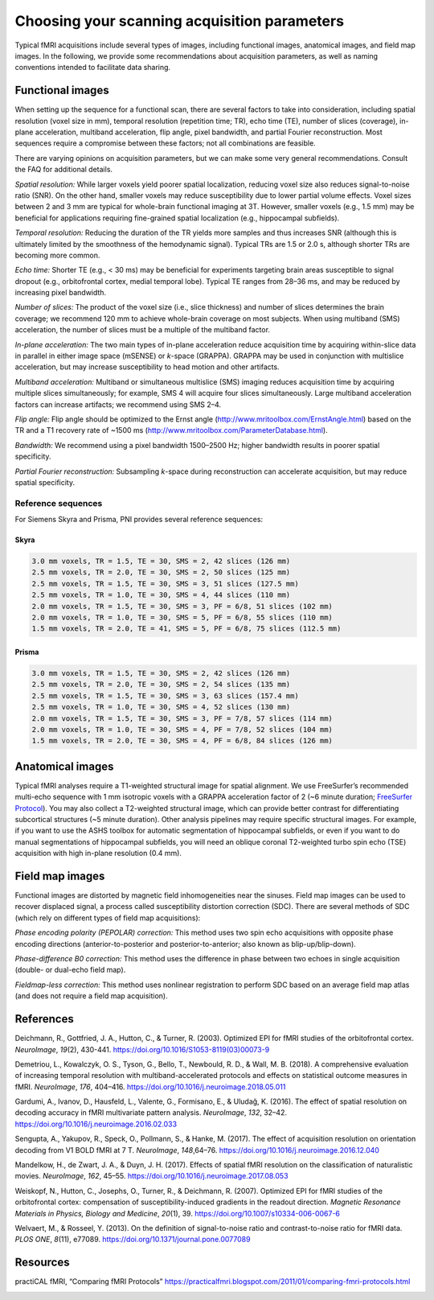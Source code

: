 .. _acquisitionParams:

Choosing your scanning acquisition parameters
---------------------------------------------

Typical fMRI acquisitions include several types of images, including
functional images, anatomical images, and field map images. In the
following, we provide some recommendations about acquisition parameters,
as well as naming conventions intended to facilitate data sharing.

Functional images
^^^^^^^^^^^^^^^^^

When setting up the sequence for a functional scan, there are several
factors to take into consideration, including spatial resolution (voxel
size in mm), temporal resolution (repetition time; TR), echo time (TE),
number of slices (coverage), in-plane acceleration, multiband
acceleration, flip angle, pixel bandwidth, and partial Fourier
reconstruction. Most sequences require a compromise between these
factors; not all combinations are feasible.

There are varying opinions on acquisition parameters, but we can make
some very general recommendations. Consult the FAQ for additional
details.

*Spatial resolution:* While larger voxels yield poorer spatial
localization, reducing voxel size also reduces signal-to-noise ratio
(SNR). On the other hand, smaller voxels may reduce susceptibility due
to lower partial volume effects. Voxel sizes between 2 and 3 mm are
typical for whole-brain functional imaging at 3T. However, smaller
voxels (e.g., 1.5 mm) may be beneficial for applications requiring
fine-grained spatial localization (e.g., hippocampal subfields).

*Temporal resolution:* Reducing the duration of the TR yields more
samples and thus increases SNR (although this is ultimately limited by
the smoothness of the hemodynamic signal). Typical TRs are 1.5 or 2.0 s,
although shorter TRs are becoming more common.

*Echo time:* Shorter TE (e.g., < 30 ms) may be beneficial for
experiments targeting brain areas susceptible to signal dropout (e.g.,
orbitofrontal cortex, medial temporal lobe). Typical TE ranges from
28–36 ms, and may be reduced by increasing pixel bandwidth.

*Number of slices:* The product of the voxel size (i.e., slice
thickness) and number of slices determines the brain coverage; we
recommend 120 mm to achieve whole-brain coverage on most subjects. When
using multiband (SMS) acceleration, the number of slices must be a
multiple of the multiband factor.

*In-plane acceleration:* The two main types of in-plane acceleration
reduce acquisition time by acquiring within-slice data in parallel in
either image space (mSENSE) or *k*-space (GRAPPA). GRAPPA may be used in
conjunction with multislice acceleration, but may increase
susceptibility to head motion and other artifacts.

*Multiband acceleration:* Multiband or simultaneous multislice (SMS)
imaging reduces acquisition time by acquiring multiple slices
simultaneously; for example, SMS 4 will acquire four slices
simultaneously. Large multiband acceleration factors can increase
artifacts; we recommend using SMS 2–4.

*Flip angle:* Flip angle should be optimized to the Ernst angle
(http://www.mritoolbox.com/ErnstAngle.html) based on the TR and a T1
recovery rate of ~1500 ms
(http://www.mritoolbox.com/ParameterDatabase.html).

*Bandwidth:* We recommend using a pixel bandwidth 1500–2500 Hz; higher
bandwidth results in poorer spatial specificity.

*Partial Fourier reconstruction:* Subsampling *k*-space during
reconstruction can accelerate acquisition, but may reduce spatial
specificity.

Reference sequences
~~~~~~~~~~~~~~~~~~~

For Siemens Skyra and Prisma, PNI provides several reference sequences:

Skyra
*****

.. code-block:: none

   3.0 mm voxels, TR = 1.5, TE = 30, SMS = 2, 42 slices (126 mm)
   2.5 mm voxels, TR = 2.0, TE = 30, SMS = 2, 50 slices (125 mm)
   2.5 mm voxels, TR = 1.5, TE = 30, SMS = 3, 51 slices (127.5 mm)
   2.5 mm voxels, TR = 1.0, TE = 30, SMS = 4, 44 slices (110 mm)
   2.0 mm voxels, TR = 1.5, TE = 30, SMS = 3, PF = 6/8, 51 slices (102 mm)
   2.0 mm voxels, TR = 1.0, TE = 30, SMS = 5, PF = 6/8, 55 slices (110 mm)
   1.5 mm voxels, TR = 2.0, TE = 41, SMS = 5, PF = 6/8, 75 slices (112.5 mm)

Prisma
******

.. code-block:: none

   3.0 mm voxels, TR = 1.5, TE = 30, SMS = 2, 42 slices (126 mm)
   2.5 mm voxels, TR = 2.0, TE = 30, SMS = 2, 54 slices (135 mm)
   2.5 mm voxels, TR = 1.5, TE = 30, SMS = 3, 63 slices (157.4 mm)
   2.5 mm voxels, TR = 1.0, TE = 30, SMS = 4, 52 slices (130 mm)
   2.0 mm voxels, TR = 1.5, TE = 30, SMS = 3, PF = 7/8, 57 slices (114 mm)
   2.0 mm voxels, TR = 1.0, TE = 30, SMS = 4, PF = 7/8, 52 slices (104 mm)
   1.5 mm voxels, TR = 2.0, TE = 30, SMS = 4, PF = 6/8, 84 slices (126 mm)

Anatomical images
^^^^^^^^^^^^^^^^^

Typical fMRI analyses require a T1-weighted structural image for spatial
alignment. We use FreeSurfer’s recommended multi-echo sequence with 1 mm
isotropic voxels with a GRAPPA acceleration factor of 2 (~6 minute
duration; `FreeSurfer
Protocol <https://surfer.nmr.mgh.harvard.edu/fswiki/FreeSurferWiki?action=AttachFile&do=get&target=FreeSurfer_Suggested_Morphometry_Protocols.pdf>`__).
You may also collect a T2-weighted structural image, which can provide
better contrast for differentiating subcortical structures (~5 minute
duration). Other analysis pipelines may require specific structural
images. For example, if you want to use the ASHS toolbox for automatic
segmentation of hippocampal subfields, or even if you want to do manual
segmentations of hippocampal subfields, you will need an oblique coronal
T2-weighted turbo spin echo (TSE) acquisition with high in-plane
resolution (0.4 mm).

Field map images
^^^^^^^^^^^^^^^^

Functional images are distorted by magnetic field inhomogeneities near
the sinuses. Field map images can be used to recover displaced signal, a
process called susceptibility distortion correction (SDC). There are
several methods of SDC (which rely on different types of field map
acquisitions):

*Phase encoding polarity (PEPOLAR) correction:* This method uses two
spin echo acquisitions with opposite phase encoding directions
(anterior-to-posterior and posterior-to-anterior; also known as
blip-up/blip-down).

*Phase-difference B0 correction:* This method uses the difference in
phase between two echoes in single acquisition (double- or dual-echo
field map).

*Fieldmap-less correction:* This method uses nonlinear registration to
perform SDC based on an average field map atlas (and does not require a
field map acquisition).


References
^^^^^^^^^^

Deichmann, R., Gottfried, J. A., Hutton, C., & Turner, R. (2003).
Optimized EPI for fMRI studies of the orbitofrontal cortex.
*NeuroImage*, *19*\ (2), 430-441.
https://doi.org/10.1016/S1053-8119(03)00073-9

Demetriou, L., Kowalczyk, O. S., Tyson, G., Bello, T., Newbould, R. D.,
& Wall, M. B. (2018). A comprehensive evaluation of increasing temporal
resolution with multiband-accelerated protocols and effects on
statistical outcome measures in fMRI. *NeuroImage*, *176*, 404–416.
https://doi.org/10.1016/j.neuroimage.2018.05.011

Gardumi, A., Ivanov, D., Hausfeld, L., Valente, G., Formisano, E., &
Uludağ, K. (2016). The effect of spatial resolution on decoding
accuracy in fMRI multivariate pattern analysis. *NeuroImage*, *132*,
32–42. https://doi.org/10.1016/j.neuroimage.2016.02.033

Sengupta, A., Yakupov, R., Speck, O., Pollmann, S., & Hanke, M. (2017).
The effect of acquisition resolution on orientation decoding from V1
BOLD fMRI at 7 T. *NeuroImage*, *148*,64–76.
https://doi.org/10.1016/j.neuroimage.2016.12.040

Mandelkow, H., de Zwart, J. A., & Duyn, J. H. (2017). Effects of
spatial fMRI resolution on the classification of naturalistic movies.
*NeuroImage*, *162*, 45–55.
https://doi.org/10.1016/j.neuroimage.2017.08.053

Weiskopf, N., Hutton, C., Josephs, O., Turner, R., & Deichmann, R.
(2007). Optimized EPI for fMRI studies of the orbitofrontal cortex:
compensation of susceptibility-induced gradients in the readout
direction. *Magnetic Resonance Materials in Physics, Biology and
Medicine*, *20*\ (1), 39. https://doi.org/10.1007/s10334-006-0067-6

Welvaert, M., & Rosseel, Y. (2013). On the definition of signal-to-noise
ratio and contrast-to-noise ratio for fMRI data. *PLOS ONE*, *8*\ (11),
e77089. https://doi.org/10.1371/journal.pone.0077089

Resources
^^^^^^^^^

practiCAL fMRI, “Comparing fMRI Protocols”
https://practicalfmri.blogspot.com/2011/01/comparing-fmri-protocols.html


.. image:: ../images/return_to_timeline.png
  :width: 300
  :align: center
  :alt: return to timeline
  :target: 01-05-overview.html



